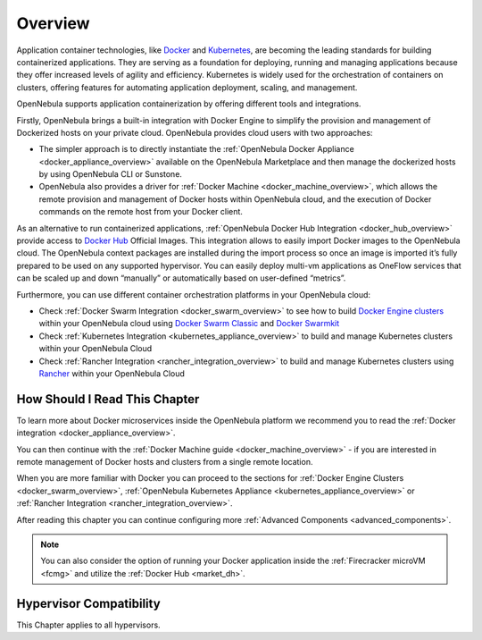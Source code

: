.. _overview:

================================================================================
Overview
================================================================================

Application container technologies, like `Docker <https://docker.com>`_ and `Kubernetes <https://kubernetes.io>`_, are becoming the leading standards for building containerized applications. They are serving as a foundation for deploying, running and managing applications because they offer increased levels of agility and efficiency. Kubernetes is widely used for the orchestration of containers on clusters, offering features for automating application deployment, scaling, and management.

OpenNebula supports application containerization by offering different tools and integrations.

Firstly, OpenNebula brings a built-in integration with Docker Engine to simplify the provision and management of Dockerized hosts on your private cloud. OpenNebula provides cloud users with two approaches:

* The simpler approach is to directly instantiate the :ref:`OpenNebula Docker Appliance <docker_appliance_overview>` available on the OpenNebula Marketplace and then manage the dockerized hosts by using OpenNebula CLI or Sunstone.

* OpenNebula also provides a driver for :ref:`Docker Machine <docker_machine_overview>`, which allows the remote provision and management of Docker hosts within OpenNebula cloud, and the execution of Docker commands on the remote host from your Docker client.

As an alternative to run containerized applications, :ref:`OpenNebula Docker Hub Integration <docker_hub_overview>` provide access to `Docker Hub <https://hub.docker.com>`_ Official Images. This integration allows to easily import Docker images to the OpenNebula cloud. The OpenNebula context packages are installed during the import process so once an image is imported it’s fully prepared to be used on any supported hypervisor. You can easily deploy multi-vm applications as OneFlow services that can be scaled up and down “manually” or automatically based on user-defined “metrics”. 

Furthermore, you can use different container orchestration platforms in your OpenNebula cloud: 

* Check :ref:`Docker Swarm Integration <docker_swarm_overview>` to see how to build `Docker Engine clusters <https://docs.docker.com/engine/swarm/>`_ within your OpenNebula cloud using `Docker Swarm Classic <https://github.com/docker/classicswarm>`_  and `Docker Swarmkit <https://github.com/docker/swarmkit>`_

* Check :ref:`Kubernetes Integration <kubernetes_appliance_overview>` to build and manage Kubernetes clusters within your OpenNebula Cloud

* Check :ref:`Rancher Integration <rancher_integration_overview>` to build and manage Kubernetes clusters using `Rancher <https://rancher.com>`_ within your OpenNebula Cloud

How Should I Read This Chapter
================================================================================

To learn more about Docker microservices inside the OpenNebula platform we recommend you to read the :ref:`Docker integration <docker_appliance_overview>`.

You can then continue with the :ref:`Docker Machine guide <docker_machine_overview>` - if you are interested in remote management of Docker hosts and clusters from a single remote location.

When you are more familiar with Docker you can proceed to the sections for :ref:`Docker Engine Clusters <docker_swarm_overview>`, :ref:`OpenNebula Kubernetes Appliance <kubernetes_appliance_overview>` or :ref:`Rancher Integration <rancher_integration_overview>`.

After reading this chapter you can continue configuring more :ref:`Advanced Components <advanced_components>`.

.. note::

   You can also consider the option of running your Docker application inside the :ref:`Firecracker microVM <fcmg>` and utilize the :ref:`Docker Hub <market_dh>`.

Hypervisor Compatibility
================================================================================

This Chapter applies to all hypervisors.

.. |docker-machine| image:: /images/docker_arch.png
